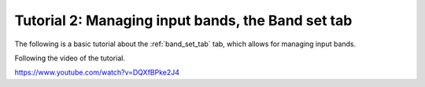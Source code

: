 .. _basic_tutorial_2:

*****************************************************************
Tutorial 2: Managing input bands, the Band set tab
*****************************************************************

The following is a basic tutorial about the :ref:`band_set_tab` tab,
which allows for managing input bands.

Following the video of the tutorial.

https://www.youtube.com/watch?v=DQXfBPke2J4

.. raw:: html

    <iframe allowfullscreen="" frameborder="0" height="360" src="https://www.youtube.com/embed/DQXfBPke2J4?rel=0" width="100%"></iframe>
